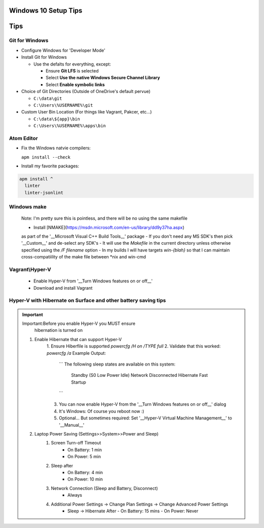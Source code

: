 ====
Windows 10 Setup Tips
====

====
Tips
====

Git for Windows
----
- Configure Windows for 'Developer Mode'

- Install Git for Windows

  - Use the defalts for everything, except:

    - Ensure **Git LFS** is selected

    - Select **Use the native Windows Secure Channel Library**

    - Select **Enable symbolic links**

- Choice of Git Directories (Outside of OneDrive's default pervue)

  - ``C:\data\git``

  - ``C:\Users\%USERNAME%\git``

- Custom User Bin Location (For things like Vagrant, Pakcer, etc...)

  - ``C:\data\${app}\bin``

  - ``C:\Users\%USERNAME%\apps\bin``


Atom Editor
----
- Fix the Windows natvie compilers:  

  ``apm install --check``

- Install my favorite packages:  

.. code:: bat

  apm install ^
    linter
    linter-jsonlint

Windows make
----
  Note: I'm pretty sure this is pointless, and there will be no using the same
  makefile
  
  - Install [NMAKE](https://msdn.microsoft.com/en-us/library/dd9y37ha.aspx)
  as part of the '__Microsoft Visual C++ Build Tools__' package
  - If you don't need any MS SDK's then pick '__Custom__' and de-select any SDK's
  - It will use the `Makefile` in the current directory unless otherwise
  specified using the `/F filename` option
  - In my builds I will have targets `win-{blah}` so that I can maintain
  cross-compatiility of the make file between \*nix and win-cmd

Vagrant\\Hyper-V
----
  - Enable Hyper-V from '__Turn Windows features on or off__'
  - Download and install Vagrant

Hyper-V with Hibernate on Surface and other battery saving tips
----
.. important:: Important:Before you enable Hyper-V you MUST ensure 
   hibernation is turned on

  1. Enable Hibernate that can support Hyper-V
      1. Ensure Hiberfile is supported  
      `powercfg /H on /TYPE full`
      2. Validate that this worked:  
      `powercfg /a`  
      Example Output:
        ```
        The following sleep states are available on this system:
            Standby (S0 Low Power Idle) Network Disconnected
            Hibernate
            Fast Startup
        ```
      3. You can now enable Hyper-V from the '__Turn Windows features on or off__' dialog
      4. It's Windows: Of course you reboot now :)
      5. Optional... But sometimes required: Set '__Hyper-V Virtual Machine Management__' to '__Manual__'
  2. Laptop Power Saving (Settings>>System>>Power and Sleep)
      1. Screen Turn-off Timeout
          - On Battery: 1 min
          - On Power: 5 min
      2. Sleep after
          - On Battery: 4 min
          - On Power: 10 min
      3. Network Connection (Sleep and Battery, Disconnect)
          - Always
      4. Additional Power Settings -> Change Plan Settings -> Change Advanced Power Settings
          - Sleep -> Hibernate After
            - On Battery: 15 mins
            - On Power: Never
